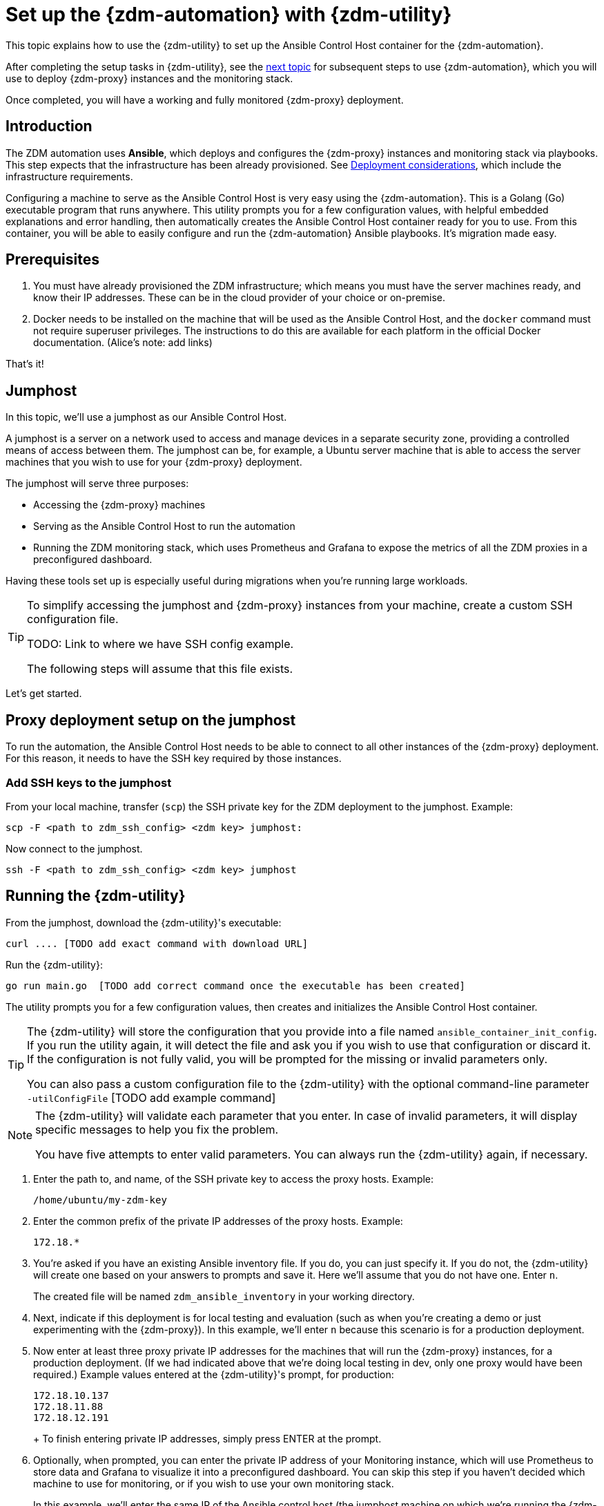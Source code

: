= Set up the {zdm-automation} with {zdm-utility}

This topic explains how to use the {zdm-utility} to set up the Ansible Control Host container for the {zdm-automation}.

After completing the setup tasks in {zdm-utility}, see the xref:migration-deploy-proxy-monitoring.adoc[next topic] for subsequent steps to use {zdm-automation}, which you will use to deploy {zdm-proxy} instances and the monitoring stack.

Once completed, you will have a working and fully monitored {zdm-proxy} deployment.

== Introduction

The ZDM automation uses **Ansible**, which deploys and configures the {zdm-proxy} instances and monitoring stack via playbooks. This step expects that the infrastructure has been already provisioned.  See xref:migration-deployment-infrastructure.adoc[Deployment considerations], which include the infrastructure requirements.

Configuring a machine to serve as the Ansible Control Host is very easy using the {zdm-automation}. This is a Golang (Go) executable program that runs anywhere. This utility prompts you for a few configuration values, with helpful embedded explanations and error handling, then automatically creates the Ansible Control Host container ready for you to use. From this container, you will be able to easily configure and run the {zdm-automation} Ansible playbooks. It's migration made easy.

== Prerequisites

. You must have already provisioned the ZDM infrastructure; which means you must have the server machines ready, and know their IP addresses. These can be in the cloud provider of your choice or on-premise.
. Docker needs to be installed on the machine that will be used as the Ansible Control Host, and the `docker` command must not require superuser privileges. The instructions to do this are available for each platform in the official Docker documentation. (Alice's note: add links)

That's it!

== Jumphost

In this topic, we'll use a jumphost as our Ansible Control Host.

A jumphost is a server on a network used to access and manage devices in a separate security zone, providing a controlled means of access between them. The jumphost can be, for example, a Ubuntu server machine that is able to access the server machines that you wish to use for your {zdm-proxy} deployment.

The jumphost will serve three purposes:

* Accessing the {zdm-proxy} machines
* Serving as the Ansible Control Host to run the automation
* Running the ZDM monitoring stack, which uses Prometheus and Grafana to expose the metrics of all the ZDM proxies in a preconfigured dashboard.

[TODO this is about the monitoring -- move to later]
Having these tools set up is especially useful during migrations when you're running large workloads.

[TIP]
====
To simplify accessing the jumphost and {zdm-proxy} instances from your machine, create a custom SSH configuration file. 

TODO: Link to where we have SSH config example. 

// as explained xref:migration-deployment-infrastructure.adoc#create_zdm_ssh_config_file[here].

The following steps will assume that this file exists.
====

Let's get started.

== Proxy deployment setup on the jumphost

To run the automation, the Ansible Control Host needs to be able to connect to all other instances of the {zdm-proxy} deployment. For this reason, it needs to have the SSH key required by those instances.

=== Add SSH keys to the jumphost

From your local machine, transfer (`scp`) the SSH private key for the ZDM deployment to the jumphost. Example:

```bash
scp -F <path to zdm_ssh_config> <zdm key> jumphost:
```

Now connect to the jumphost.
```bash
ssh -F <path to zdm_ssh_config> <zdm key> jumphost
```

== Running the {zdm-utility}

From the jumphost, download the {zdm-utility}'s executable:
```bash
curl .... [TODO add exact command with download URL]
```

Run the {zdm-utility}:
```bash
go run main.go  [TODO add correct command once the executable has been created]
```

The utility prompts you for a few configuration values, then creates and initializes the Ansible Control Host container.
[TIP]
====
The {zdm-utility} will store the configuration that you provide into a file named `ansible_container_init_config`. If you run the utility again, it will detect the file  and ask you if you wish to use that configuration or discard it. If the configuration is not fully valid, you will be prompted for the missing or invalid parameters only.

You can also pass a custom configuration file to the {zdm-utility} with the optional command-line parameter `-utilConfigFile` [TODO add example command]
====

[NOTE]
====
The {zdm-utility} will validate each parameter that you enter. In case of invalid parameters, it will display specific messages to help you fix the problem.

You have five attempts to enter valid parameters. You can always run the {zdm-utility} again, if necessary.
====

. Enter the path to, and name, of the SSH private key to access the proxy hosts. Example:
+
```bash
/home/ubuntu/my-zdm-key
```
. Enter the common prefix of the private IP addresses of the proxy hosts. Example:
+
```bash
172.18.*
```
+
. You're asked if you have an existing Ansible inventory file. If you do, you can just specify it. If you do not, the {zdm-utility} will create one based on your answers to prompts and save it. Here we'll assume that you do not have one. Enter `n`.
+
The created file will be named `zdm_ansible_inventory` in your working directory.
. Next, indicate if this deployment is for local testing and evaluation (such as when you're creating a demo or just experimenting with the {zdm-proxy}). In this example, we'll enter `n` because this scenario is for a production deployment.
. Now enter at least three proxy private IP addresses for the machines that will run the {zdm-proxy} instances, for a production deployment. (If we had indicated above that we're doing local testing in dev, only one proxy would have been required.) Example values entered at the {zdm-utility}'s prompt, for production:
+
```bash
172.18.10.137
172.18.11.88
172.18.12.191
```
+ To finish entering private IP addresses, simply press ENTER at the prompt.
. Optionally, when prompted, you can enter the private IP address of your Monitoring instance, which will use Prometheus to store data and Grafana to visualize it into a preconfigured dashboard. You can skip this step if you haven't decided which machine to use for monitoring, or if you wish to use your own monitoring stack.
+
In this example, we'll enter the same IP of the Ansible control host (the jumphost machine on which we're running the {zdm-utility}). Example:
+
```bash
172.18.100.128
```
+
At this point, the {zdm-utility}:
+
* Has created the Ansible Inventory to the default file, `zdm_ansible_inventory`.
* Has written the {zdm-proxy} configuration to the default file, `ansible_container_init_config`.
* Presents a summary of the results thus far, and prompts you to Continue. Example:
+
image:zdm-go-utility-results2.png[{zdm-automation} Inventory Results are displayed in the terminal]
[ TODO replace prompt image with one with updated names]
. If you agree, enter `Y` to proceed.

The {zdm-utility} now:

* Creates and downloads the image of the Ansible Docker container for you.
* Creates, configures and starts the Ansible Control Host container.
* Displays a message. Example:

image:zdm-go-utility-success.png[Ansible Docker container success messages]
[ TODO replace with updated message]

== What's next?

Now that you've completed the Ansible setup with {zdm-utility}, learn how to xref:migration-deploy-proxy-monitoring.adoc[].
